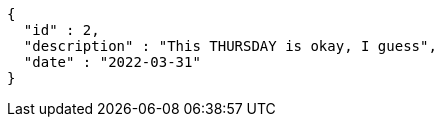 [source,options="nowrap"]
----
{
  "id" : 2,
  "description" : "This THURSDAY is okay, I guess",
  "date" : "2022-03-31"
}
----